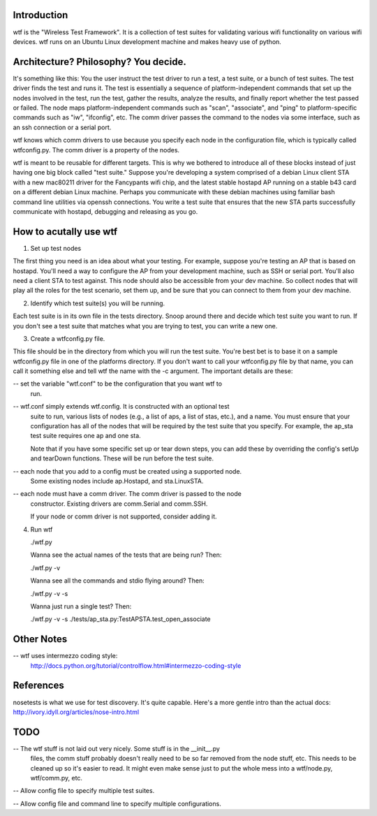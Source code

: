 Introduction
============

wtf is the "Wireless Test Framework".  It is a collection of test suites for
validating various wifi functionality on various wifi devices.  wtf runs on an
Ubuntu Linux development machine and makes heavy use of python.

Architecture?  Philosophy?  You decide.
=======================================

It's something like this: You the user instruct the test driver to run a test,
a test suite, or a bunch of test suites.  The test driver finds the test and
runs it.  The test is essentially a sequence of platform-independent commands
that set up the nodes involved in the test, run the test, gather the results,
analyze the results, and finally report whether the test passed or failed.  The
node maps platform-independent commands such as "scan", "associate", and "ping"
to platform-specific commands such as "iw", "ifconfig", etc.  The comm driver
passes the command to the nodes via some interface, such as an ssh connection
or a serial port.

wtf knows which comm drivers to use because you specify each node in the
configuration file, which is typically called wtfconfig.py.  The comm driver
is a property of the nodes.

wtf is meant to be reusable for different targets.  This is why we bothered to
introduce all of these blocks instead of just having one big block called "test
suite."  Suppose you're developing a system comprised of a debian Linux client
STA with a new mac80211 driver for the Fancypants wifi chip, and the latest
stable hostapd AP running on a stable b43 card on a different debian Linux
machine.  Perhaps you communicate with these debian machines using familiar
bash command line utilities via openssh connections.  You write a test suite
that ensures that the new STA parts successfully communicate with hostapd,
debugging and releasing as you go.


How to acutally use wtf
=======================

1. Set up test nodes

The first thing you need is an idea about what your testing.  For example,
suppose you're testing an AP that is based on hostapd.  You'll need a way to
configure the AP from your development machine, such as SSH or serial port.
You'll also need a client STA to test against.  This node should also be
accessible from your dev machine.  So collect nodes that will play all the
roles for the test scenario, set them up, and be sure that you can connect to
them from your dev machine.

2. Identify which test suite(s) you will be running.

Each test suite is in its own file in the tests directory.  Snoop around there
and decide which test suite you want to run.  If you don't see a test suite
that matches what you are trying to test, you can write a new one.

3. Create a wtfconfig.py file.

This file should be in the directory from which you will run the test suite.
You're best bet is to base it on a sample wtfconfig.py file in one of the
platforms directory.  If you don't want to call your wtfconfig.py file by that
name, you can call it something else and tell wtf the name with the -c
argument.  The important details are these:

-- set the variable "wtf.conf" to be the configuration that you want wtf to
   run.

-- wtf.conf simply extends wtf.config.  It is constructed with an optional test
   suite to run, various lists of nodes (e.g., a list of aps, a list of stas,
   etc.), and a name.  You must ensure that your configuration has all of the
   nodes that will be required by the test suite that you specify.  For
   example, the ap_sta test suite requires one ap and one sta.

   Note that if you have some specific set up or tear down steps, you can add
   these by overriding the config's setUp and tearDown functions.  These will
   be run before the test suite.

-- each node that you add to a config must be created using a supported node.
   Some existing nodes include ap.Hostapd, and sta.LinuxSTA.

-- each node must have a comm driver.  The comm driver is passed to the node
   constructor.  Existing drivers are comm.Serial and comm.SSH.

   If your node or comm driver is not supported, consider adding it.

4. Run wtf

   ./wtf.py

   Wanna see the actual names of the tests that are being run?  Then:

   ./wtf.py -v

   Wanna see all the commands and stdio flying around?  Then:

   ./wtf.py -v -s

   Wanna just run a single test?  Then:

   ./wtf.py -v -s ./tests/ap_sta.py:TestAPSTA.test_open_associate

Other Notes
===========

-- wtf uses intermezzo coding style:
   http://docs.python.org/tutorial/controlflow.html#intermezzo-coding-style

References
==========

nosetests is what we use for test discovery.  It's quite capable.  Here's a
more gentle intro than the actual docs:
http://ivory.idyll.org/articles/nose-intro.html

TODO
====

-- The wtf stuff is not laid out very nicely.  Some stuff is in the __init__.py
   files, the comm stuff probably doesn't really need to be so far removed from
   the node stuff, etc.  This needs to be cleaned up so it's easier to read.
   It might even make sense just to put the whole mess into a wtf/node.py,
   wtf/comm.py, etc.

-- Allow config file to specify multiple test suites.

-- Allow config file and command line to specify multiple configurations.

